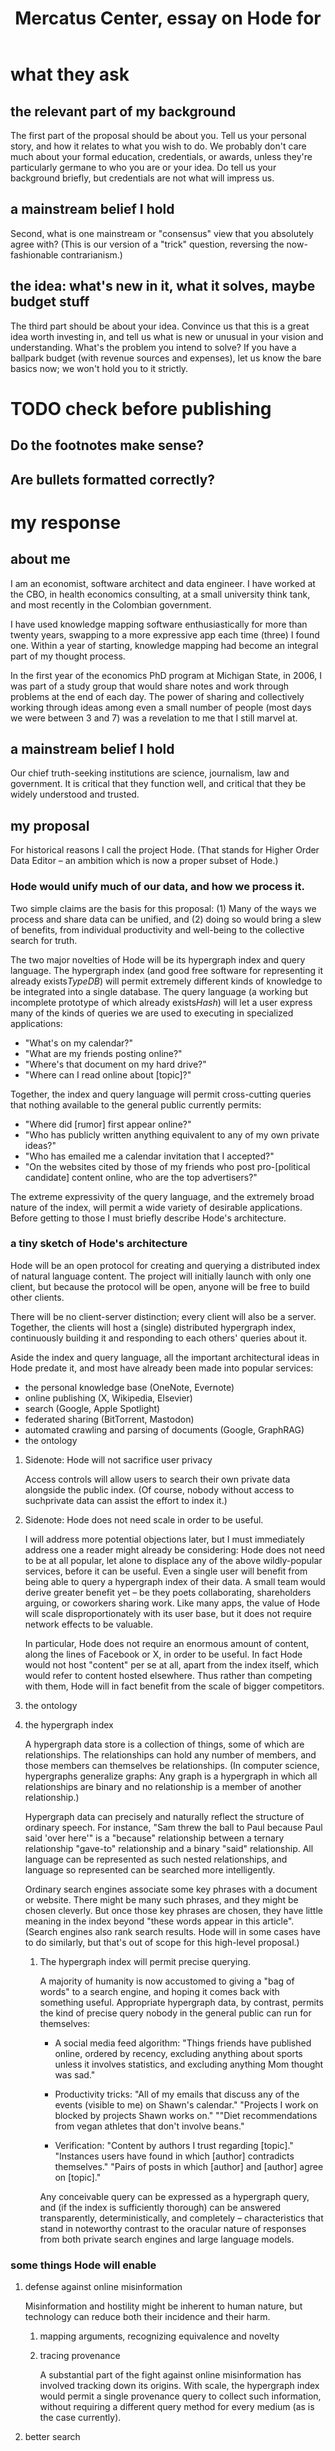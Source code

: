 :PROPERTIES:
:ID:       c7f3da3a-4a8a-4e1a-b6ee-aebe11bc86d6
:END:
#+title: Mercatus Center, essay on Hode for
* what they ask
** the relevant part of my background
The first part of the proposal should be about you. Tell us your personal story, and how it relates to what you wish to do. We probably don't care much about your formal education, credentials, or awards, unless they're particularly germane to who you are or your idea. Do tell us your background briefly, but credentials are not what will impress us.
** a mainstream belief I hold
Second, what is one mainstream or "consensus" view that you absolutely agree with? (This is our version of a "trick" question, reversing the now-fashionable contrarianism.)
** the idea: what's new in it, what it solves, maybe budget stuff
The third part should be about your idea. Convince us that this is a great idea worth investing in, and tell us what is new or unusual in your vision and understanding. What's the problem you intend to solve? If you have a ballpark budget (with revenue sources and expenses), let us know the bare basics now; we won't hold you to it strictly.
* TODO check before publishing
** Do the footnotes make sense?
** Are bullets formatted correctly?
* my response
** about me
I am an economist, software architect and data engineer. I have worked at the CBO, in health economics consulting, at a small university think tank, and most recently in the Colombian government.

I have used knowledge mapping software enthusiastically for more than twenty years, swapping to a more expressive app each time (three) I found one. Within a year of starting, knowledge mapping had become an integral part of my thought process.

In the first year of the economics PhD program at Michigan State, in 2006, I was part of a study group that would share notes and work through problems at the end of each day. The power of sharing and collectively working through ideas among even a small number of people (most days we were between 3 and 7) was a revelation to me that I still marvel at.
** a mainstream belief I hold
Our chief truth-seeking institutions are science, journalism, law and government. It is critical that they function well, and critical that they be widely understood and trusted.
** my proposal
For historical reasons I call the project Hode. (That stands for Higher Order Data Editor -- an ambition which is now a proper subset of Hode.)
*** Hode would unify much of our data, and how we process it.
Two simple claims are the basis for this proposal: (1) Many of the ways we process and share data can be unified, and (2) doing so would bring a slew of benefits, from individual productivity and well-being to the collective search for truth.

The two major novelties of Hode will be its hypergraph index and query language. The hypergraph index (and good free software for representing it already exists[[TypeDB]]) will permit extremely different kinds of knowledge to be integrated into a single database. The query language (a working but incomplete prototype of which already exists[[Hash]]) will let a user express many of the kinds of queries we are used to executing in specialized applications:

- "What's on my calendar?"
- "What are my friends posting online?"
- "Where's that document on my hard drive?"
- "Where can I read online about [topic]?"

Together, the index and query language will permit cross-cutting queries that nothing available to the general public currently permits:

- "Where did [rumor] first appear online?"
- "Who has publicly written anything equivalent to any of my own private ideas?"
- "Who has emailed me a calendar invitation that I accepted?"
- "On the websites cited by those of my friends who post pro-[political candidate] content online, who are the top advertisers?"

The extreme expressivity of the query language, and the extremely broad nature of the index, will permit a wide variety of desirable applications. Before getting to those I must briefly describe Hode's architecture.
*** a tiny sketch of Hode's architecture
Hode will be an open protocol for creating and querying a distributed index of natural language content. The project will initially launch with only one client, but because the protocol will be open, anyone will be free to build other clients.

There will be no client-server distinction; every client will also be a server. Together, the clients will host a (single) distributed hypergraph index, continuously building it and responding to each others' queries about it.

Aside the index and query language, all the important architectural ideas in Hode predate it, and most have already been made into popular services:

- the personal knowledge base (OneNote, Evernote)
- online publishing (X, Wikipedia, Elsevier)
- search (Google, Apple Spotlight)
- federated sharing (BitTorrent, Mastodon)
- automated crawling and parsing of documents (Google, GraphRAG)
- the ontology
**** Sidenote: Hode will not sacrifice user privacy
Access controls will allow users to search their own private data alongside the public index. (Of course, nobody without access to suchprivate data can assist the effort to index it.)
**** Sidenote: Hode does not need scale in order to be useful.
I will address more potential objections later, but I must immediately address one a reader might already be considering: Hode does not need to be at all popular, let alone to displace any of the above wildly-popular services, before it can be useful. Even a single user will benefit from being able to query a hypergraph index of their data. A small team would derive greater benefit yet -- be they poets collaborating, shareholders arguing, or coworkers sharing work. Like many apps, the value of Hode will scale disproportionately with its user base, but it does not require network effects to be valuable.

In particular, Hode does not require an enormous amount of content, along the lines of Facebook or X, in order to be useful. In fact Hode would not host "content" per se at all, apart from the index itself, which would refer to content hosted elsewhere. Thus rather than competing with them, Hode will in fact benefit from the scale of bigger competitors.
**** the ontology
**** the hypergraph index
A hypergraph data store is a collection of things, some of which are relationships. The relationships can hold any number of members, and those members can themselves be relationships. (In computer science, hypergraphs generalize graphs: Any graph is a hypergraph in which all relationships are binary and no relationship is a member of another relationship.)

Hypergraph data can precisely and naturally reflect the structure of ordinary speech. For instance, "Sam threw the ball to Paul because Paul said 'over here'" is a "because" relationship between a ternary relationship "gave-to" relationship and a binary "said" relationship. All language can be represented as such nested relationships, and language so represented can be searched more intelligently.

Ordinary search engines associate some key phrases with a document or website. There might be many such phrases, and they might be chosen cleverly. But once those key phrases are chosen, they have little meaning in the index beyond "these words appear in this article". (Search engines also rank search results. Hode will in some cases have to do similarly, but that's out of scope for this high-level proposal.)
***** The hypergraph index will permit precise querying.
A majority of humanity is now accustomed to giving a "bag of words" to a search engine, and hoping it comes back with something useful. Appropriate hypergraph data, by contrast, permits the kind of precise query nobody in the general public can run for themselves:

- A social media feed algorithm: "Things friends have published online, ordered by recency, excluding anything about sports unless it involves statistics, and excluding anything Mom thought was sad."

- Productivity tricks: "All of my emails that discuss any of the events (visible to me) on Shawn's calendar." "Projects I work on blocked by projects Shawn works on." ""Diet recommendations from vegan athletes that don't involve beans."

- Verification: "Content by authors I trust regarding [topic]." "Instances users have found in which [author] contradicts themselves." "Pairs of posts in which [author] and [author] agree on [topic]."

Any conceivable query can be expressed as a hypergraph query, and (if the index is sufficiently thorough) can be answered transparently, deterministically, and completely -- characteristics that stand in noteworthy contrast to the oracular nature of responses from both private search engines and large language models.
*** some things Hode will enable
**** defense against online misinformation
Misinformation and hostility might be inherent to human nature, but technology can reduce both their incidence and their harm.
***** mapping arguments, recognizing equivalence and novelty
***** tracing provenance
A substantial part of the fight against online misinformation has involved tracking down its origins. With scale, the hypergraph index would permit a single provenance query to collect such information, without requiring a different query method for every medium (as is the case currently).
**** better search
Before AI, no document search tool understood much about the documents it had indexed. With the recent advent of LLMs, for the speecial case of querying a handful[[context window]] of journal articles, that situation has improved greatly. For bigger searches, though, there is no good alternative to an explicit, legible, deterministic index. (And even for questions an LLM can answer, the LLM's knowledge is necessarily lossy, and its reasoning process opaque.)

An explicit hypergraph database, paired with an intuitive query language, will permit queries that even the best search engine cannot begin to parse. A few examples:

- "articles that either cite [source] or cite something that cites [source]"
- "posts from [person] on which [person] commented"
- "articles on my hard drive that mention any chemical in the blood of any mammal". (Since Hode will incorporate an ontology into the index, the user would not need to provide an explicit list of mammals chemicals.)
**** build your own social media feed
Users could easily program their own social media feeds in Hode. Those feeds would (presumably, usually) not be designed to maximize engagement, which would mitigate much of the psychological harm (e.g. addiction) and social harm (e.g. viral hate) social media currently suffers.

Moreover, the ease of customization would be unprecedented -- as in the example mentioned earlier: "things friends have published, ordered by recency, excluding sports commentary and anything that Mom thought was sad."
**** improve the usefulness of information, and defend against misinformation
***** mapping arguments, recognizing equivalence and novelty
**** socially transparent discovery and reasoning
***** areas
      science, law, journalism
      journalism encompasses things like labor statistics
***** methods
****** the journal review process could be public
       Although it could still be done in private.
**** emergent curricula
**** verifiable AI dicta
*** u
**** needn't host more than text, at least to start
**** needn't host many users to be useful
*** well-established tech to draw on
**** TypeDB
Hypergraph data stores are only recently gaining popularity, but TypeDB (the company) provides a powerful open-source one (also called TypeDB).
**** Hash
I have already written a user-friendly hypergraph query language:

https://github.com/JeffreyBenjaminBrown/hode/blob/master/docs/hash/the-hash-language.md
**** Emacs
Creating a basic client to be a relatively straightforward exercise in extending Emacs (a free, open-source programmable text editor that began in the 70s, with an enthusiastic user base that includes myself).
**** sharing data
Hundreds of petabytes of data, mostly multimedia, are estimated to be available through BitTorrent.
*** unsolved problems
**** building the index
Building the index remains an open problem, but there is plenty of neighboring research to draw on. Ontology software has been around for decades, allowing computers to match specific cases to more general patterns. These allow the indexer, once it has recorded that mammals breathe oxygen, to forego indexing the fact that cats and buffalo also breathe oxygen. There exist numerous solutions for parsing natural language into syntax trees. Microsoft recently open-sourced GraphRAG, which translates a numbmer of documents into a knowledge graph. How to decide what information to index is not obvious, but having made that choice, actually building the index will not require any radically new ideas.
***** relevance
**** distributing the index
Distributing the index is also an open problem. The index, by contrast, will merely be text -- but it will still be a lot of text. It will therefore be important to coordinate different users' indexing efforts, to minimize redundant work (subject to some robustness constraint).

Choosing what to index, and sharing that work among members, will be the major challenge.
**** distributing a query
**** gameifying commentary
*** What about money?
Incorporating money into Hode might be helpful. These ideas are incohate, and not critical to the proposal, but they will be exciting if they panned out.

The two standard monetization strategies for online services would not work well. (A subscriber model would limit participation, which would limit its usefulness. And an ad-based model is infeasible because it is a protocol -- anyone could make client that filters ads away.)

But Hode could be grafted onto a cryptocurrency.
**** reward creators
**** permit immutable records
**** pay for bandwidth and storage
** footnotes
[[TypeDB]] https://typedb.com/

[[Hash]] https://github.com/JeffreyBenjaminBrown/hode/blob/master/docs/hash/the-hash-language.md

[[context window]] As of October 2024, the largest AI context window is that of Gemini 1.5, which is around a million tokens. If we assume 400 words per page, 1.3 tokens per word, and 30 pages per article, then the context window can hold fewer than 65 articles.

[[ontology for reducing agent]] Using the hypergraph index in conjunction with an ontology will permit searching for instances of any term belonging to a class -- so, in this example, articles mentioning the use of "oxalic acid" would make it intof the search results if the ontology included the fact that it is a reducing agent.
